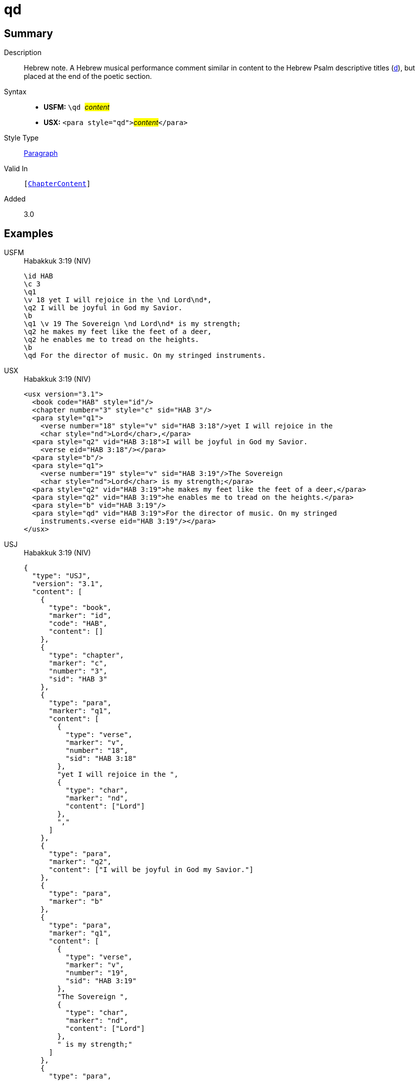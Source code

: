 = qd
:description: Hebrew note
:url-repo: https://github.com/usfm-bible/tcdocs/blob/main/markers/para/qd.adoc
:noindex:
ifndef::localdir[]
:source-highlighter: rouge
:localdir: ../
endif::[]
:imagesdir: {localdir}/images

// tag::public[]

== Summary

Description:: Hebrew note. A Hebrew musical performance comment similar in content to the Hebrew Psalm descriptive titles (xref:para:titles-sections/d.adoc[d]), but placed at the end of the poetic section.
Syntax::
* *USFM:* ``++\qd ++``#__content__#
* *USX:* ``++<para style="qd">++``#__content__#``++</para>++``
Style Type:: xref:para:index.adoc[Paragraph]
Valid In:: `[xref:doc:index.adoc#doc-book-chapter-content[ChapterContent]]`
// tag::spec[]
Added:: 3.0
// end::spec[]

== Examples

[tabs]
======
USFM::
+
.Habakkuk 3:19 (NIV)
[source#src-usfm-para-qd_1,usfm,highlight=11]
----
\id HAB
\c 3
\q1
\v 18 yet I will rejoice in the \nd Lord\nd*,
\q2 I will be joyful in God my Savior.
\b
\q1 \v 19 The Sovereign \nd Lord\nd* is my strength;
\q2 he makes my feet like the feet of a deer,
\q2 he enables me to tread on the heights.
\b
\qd For the director of music. On my stringed instruments.
----
USX::
+
.Habakkuk 3:19 (NIV)
[source#src-usx-para-qd_1,xml,highlight=16]
----
<usx version="3.1">
  <book code="HAB" style="id"/>
  <chapter number="3" style="c" sid="HAB 3"/>
  <para style="q1">
    <verse number="18" style="v" sid="HAB 3:18"/>yet I will rejoice in the 
    <char style="nd">Lord</char>,</para>
  <para style="q2" vid="HAB 3:18">I will be joyful in God my Savior.
    <verse eid="HAB 3:18"/></para>
  <para style="b"/>
  <para style="q1">
    <verse number="19" style="v" sid="HAB 3:19"/>The Sovereign 
    <char style="nd">Lord</char> is my strength;</para>
  <para style="q2" vid="HAB 3:19">he makes my feet like the feet of a deer,</para>
  <para style="q2" vid="HAB 3:19">he enables me to tread on the heights.</para>
  <para style="b" vid="HAB 3:19"/>
  <para style="qd" vid="HAB 3:19">For the director of music. On my stringed
    instruments.<verse eid="HAB 3:19"/></para>
</usx>
----
USJ::
+
.Habakkuk 3:19 (NIV)
[source#src-usj-para-qd_1,json,highlight=]
----
{
  "type": "USJ",
  "version": "3.1",
  "content": [
    {
      "type": "book",
      "marker": "id",
      "code": "HAB",
      "content": []
    },
    {
      "type": "chapter",
      "marker": "c",
      "number": "3",
      "sid": "HAB 3"
    },
    {
      "type": "para",
      "marker": "q1",
      "content": [
        {
          "type": "verse",
          "marker": "v",
          "number": "18",
          "sid": "HAB 3:18"
        },
        "yet I will rejoice in the ",
        {
          "type": "char",
          "marker": "nd",
          "content": ["Lord"]
        },
        ","
      ]
    },
    {
      "type": "para",
      "marker": "q2",
      "content": ["I will be joyful in God my Savior."]
    },
    {
      "type": "para",
      "marker": "b"
    },
    {
      "type": "para",
      "marker": "q1",
      "content": [
        {
          "type": "verse",
          "marker": "v",
          "number": "19",
          "sid": "HAB 3:19"
        },
        "The Sovereign ",
        {
          "type": "char",
          "marker": "nd",
          "content": ["Lord"]
        },
        " is my strength;"
      ]
    },
    {
      "type": "para",
      "marker": "q2",
      "content": ["he makes my feet like the feet of a deer,"]
    },
    {
      "type": "para",
      "marker": "q2",
      "content": ["he enables me to tread on the heights."]
    },
    {
      "type": "para",
      "marker": "b"
    },
    {
      "type": "para",
      "marker": "qd",
      "content": ["For the director of music. On my stringed instruments."]
    }
  ]
}
----
======

image::para/qd_1.jpg[Habakkuk 3:19 (NIV),300]


== Properties

TextType:: VerseText
TextProperties:: paragraph, publishable, vernacular, poetic

== Publication Issues

// end::public[]

== Discussion
